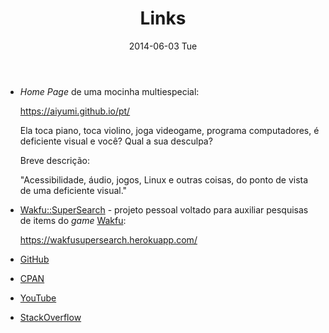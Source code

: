 #+POSTID: 25
#+TITLE:     Links
#+DATE:      2014-06-03 Tue
#+DESCRIPTION:
#+PERMALINK: links
#+PARENT:

+ /Home Page/ de uma mocinha multiespecial:

  https://aiyumi.github.io/pt/

  Ela toca piano, toca violino, joga videogame, programa computadores, é deficiente visual e você? Qual a sua desculpa?

  Breve descrição:

  "Acessibilidade, áudio, jogos, Linux e outras coisas, do ponto de vista de uma deficiente visual."

+ [[https://wakfusupersearch.herokuapp.com/][Wakfu::SuperSearch]] - projeto pessoal voltado para auxiliar pesquisas de items do /game/ [[https://www.wakfu.com/][Wakfu]]:

  https://wakfusupersearch.herokuapp.com/

+ [[https://github.com/jimmytty][GitHub]]

+ [[http://search.cpan.org/~jimmy/][CPAN]]

+ [[https://www.youtube.com/channel/UCkOSFfPqHSLgt_u2oeh2eUw][YouTube]]

+ [[https://stackoverflow.com/users/13456808/ronaldo-ferreira-de-lima][StackOverflow]]

#  LocalWords:  PERMALINK multiespecial POSTID Wakfu GitHub CPAN YouTube
#  LocalWords:  StackOverflow
